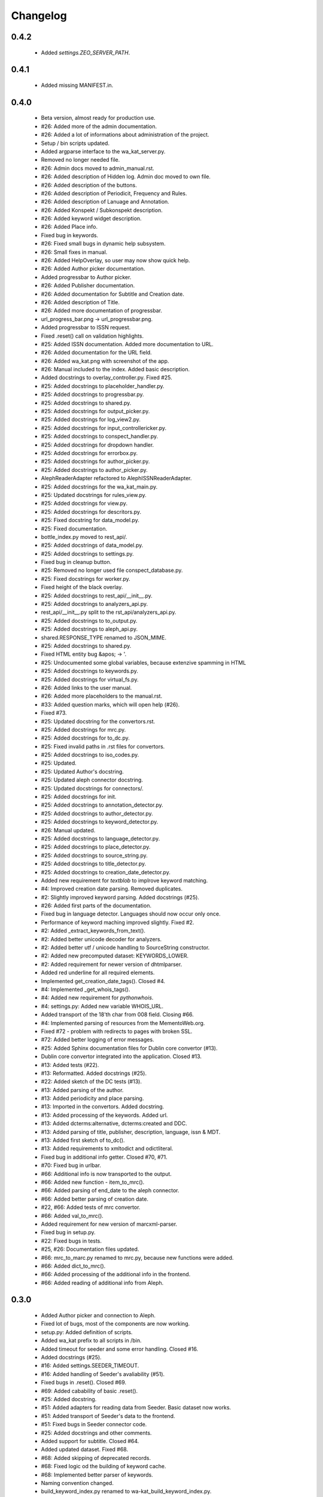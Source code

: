 Changelog
=========

0.4.2
-----
    - Added `settings.ZEO_SERVER_PATH`.

0.4.1
-----
    - Added missing MANIFEST.in.

0.4.0
-----
    - Beta version, almost ready for production use.
    - #26: Added more of the admin documentation.
    - #26: Added a lot of informations about administration of the project.
    - Setup / bin scripts updated.
    - Added argparse interface to the wa_kat_server.py.
    - Removed no longer needed file.
    - #26: Admin docs moved to admin_manual.rst.
    - #26: Added description of Hidden log. Admin doc moved to own file.
    - #26: Added description of the buttons.
    - #26: Added description of Periodicit, Frequency and Rules.
    - #26: Added description of Lanuage and Annotation.
    - #26: Added Konspekt / Subkonspekt description.
    - #26: Added keyword widget description.
    - #26: Added Place info.
    - Fixed bug in keywords.
    - #26: Fixed small bugs in dynamic help subsystem.
    - #26: Small fixes in manual.
    - #26: Added HelpOverlay, so user may now show quick help.
    - #26: Added Author picker documentation.
    - Added progressbar to Author picker.
    - #26: Added Publisher documentation.
    - #26: Added documentation for Subtitle and Creation date.
    - #26: Added description of Title.
    - #26: Added more documentation of progressbar.
    - url_progress_bar.png -> url_progressbar.png.
    - Added progressbar to ISSN request.
    - Fixed .reset() call on validation highlights.
    - #25: Added ISSN documentation. Added more documentation to URL.
    - #26: Added documentation for the URL field.
    - #26: Added wa_kat.png with screenshot of the app.
    - #26: Manual included to the index. Added basic description.
    - Added docstrings to overlay_controller.py. Fixed #25.
    - #25: Added docstrings to placeholder_handler.py.
    - #25: Added docstrings to progressbar.py.
    - #25: Added docstrings to shared.py.
    - #25: Added docstrings for output_picker.py.
    - #25: Added docstrings for log_view2.py.
    - #25: Added docstrings for input_controllericker.py.
    - #25: Added docstrings to conspect_handler.py.
    - #25: Added docstrings for dropdown handler.
    - #25: Added docstrings for errorbox.py.
    - #25: Added docstrings for author_picker.py.
    - #25: Added docstrings to author_picker.py.
    - AlephReaderAdapter refactored to AlephISSNReaderAdapter.
    - #25: Added docstrings for the wa_kat_main.py.
    - #25: Updated docstrings for rules_view.py.
    - #25: Added docstrings for view.py.
    - #25: Added docstrings for descritors.py.
    - #25: Fixed docstring for data_model.py.
    - #25: Fixed documentation.
    - bottle_index.py moved to rest_api/.
    - #25: Added docstrings of data_model.py.
    - #25: Added docstrings to settings.py.
    - Fixed bug in cleanup button.
    - #25: Removed no longer used file conspect_database.py.
    - #25: Fixed docstrings for worker.py.
    - Fixed height of the black overlay.
    - #25: Added docstrings to rest_api/__init__.py.
    - #25: Added docstrings to analyzers_api.py.
    - rest_api/__init__.py split to the rst_api/analyzers_api.py.
    - #25: Added docstrings to to_output.py.
    - #25: Added docstrings to aleph_api.py.
    - shared.RESPONSE_TYPE renamed to JSON_MIME.
    - #25: Added docstrings to shared.py.
    - Fixed HTML entity bug &apos; -> '.
    - #25: Undocumented some global variables, because extenzive spamming in HTML
    - #25: Added docstrings to keywords.py.
    - #25: Added docstrings for virtual_fs.py.
    - #26: Added links to the user manual.
    - #26: Added more placeholders to the manual.rst.
    - #33: Added question marks, which will open help (#26).
    - Fixed #73.
    - #25: Updated docstring for the convertors.rst.
    - #25: Added docstrings for mrc.py.
    - #25: Added docstrings for to_dc.py.
    - #25: Fixed invalid paths in .rst files for convertors.
    - #25: Added docstrings to iso_codes.py.
    - #25: Updated.
    - #25: Updated Author's docstring.
    - #25: Updated aleph connector docstring.
    - #25: Updated docstrings for connectors/.
    - #25: Added docstrings for init.
    - #25: Added docstrings to annotation_detector.py.
    - #25: Added docstrings to author_detector.py.
    - #25: Added docstrings to keyword_detector.py.
    - #26: Manual updated.
    - #25: Added docstrings to language_detector.py.
    - #25: Added docstrings to place_detector.py.
    - #25: Added docstrings to source_string.py.
    - #25: Added docstrings to title_detector.py.
    - #25: Added docstrings to creation_date_detector.py.
    - Added new requirement for `textblob` to implrove keyword matching.
    - #4: Improved creation date parsing. Removed duplicates.
    - #2: Slightly improved keyword parsing. Added docstrings (#25).
    - #26: Added first parts of the documentation.
    - Fixed bug in language detector. Languages should now occur only once.
    - Performance of keyword maching improved slightly. Fixed #2.
    - #2: Added _extract_keywords_from_text().
    - #2: Added better unicode decoder for analyzers.
    - #2: Added better utf / unicode handling to SourceString constructor.
    - #2: Added new precomputed dataset: KEYWORDS_LOWER.
    - #2: Added requirement for newer version of dhtmlparser.
    - Added red underline for all required elements.
    - Implemented get_creation_date_tags(). Closed #4.
    - #4: Implemented _get_whois_tags().
    - #4: Added new requirement for `pythonwhois`.
    - #4: settings.py: Added new variable WHOIS_URL.
    - Added transport of the 18'th char from 008 field. Closing #66.
    - #4: Implemented parsing of resources from the MementoWeb.org.
    - Fixed #72 - problem with redirects to pages with broken SSL.
    - #72: Added better logging of error messages.
    - #25: Added Sphinx documentation files for Dublin core convertor (#13).
    - Dublin core convertor integrated into the application. Closed #13.
    - #13: Added tests (#22).
    - #13: Reformatted. Added docstrings (#25).
    - #22: Added sketch of the DC tests (#13).
    - #13: Added parsing of the author.
    - #13: Added periodicity and place parsing.
    - #13: Imported in the convertors. Added docstring.
    - #13: Added processing of the keywords. Added url.
    - #13: Added dcterms:alternative, dcterms:created and DDC.
    - #13: Added parsing of title, publisher, description, language, issn & MDT.
    - #13: Added first sketch of to_dc().
    - #13: Added requirements to xmltodict and odictliteral.
    - Fixed bug in additional info getter. Closed #70, #71.
    - #70: Fixed bug in urlbar.
    - #66: Additional info is now transported to the output.
    - #66: Added new function - item_to_mrc().
    - #66: Added parsing of end_date to the aleph connector.
    - #66: Added better parsing of creation date.
    - #22, #66: Added tests of mrc convertor.
    - #66: Added val_to_mrc().
    - Added requirement for new version of marcxml-parser.
    - Fixed bug in setup.py.
    - #22: Fixed bugs in tests.
    - #25, #26: Documentation files updated.
    - #66: mrc_to_marc.py renamed to mrc.py, because new functions were added.
    - #66: Added dict_to_mrc().
    - #66: Added processing of the additional info in the frontend.
    - #66: Added reading of additional info from Aleph.

0.3.0
-----
    - Added Author picker and connection to Aleph.
    - Fixed lot of bugs, most of the components are now working.
    - setup.py: Added definition of scripts.
    - Added wa_kat prefix to all scripts in /bin.
    - Added timeout for seeder and some error handling. Closed #16.
    - Added docstrings (#25).
    - #16: Added settings.SEEDER_TIMEOUT.
    - #16: Added handling of Seeder's avaliability (#51).
    - Fixed bugs in .reset(). Closed #69.
    - #69: Added cabability of basic .reset().
    - #25: Added docstring.
    - #51: Added adapters for reading data from Seeder. Basic dataset now works.
    - #51: Added transport of Seeder's data to the frontend.
    - #51: Fixed bugs in Seeder connector code.
    - #25: Added docstrings and other comments.
    - Added support for subtitle. Closed #64.
    - Added updated dataset. Fixed #68.
    - #68: Added skipping of deprecated records.
    - #68: Fixed logic od the building of keyword cache.
    - #68: Implemented better parser of keywords.
    - Naming convention changed.
    - build_keyword_index.py renamed to wa-kat_build_keyword_index.py.
    - #51: Added parts of the connector to the Seeder.
    - Removed unused space.
    - #68: Fixed case, when the english equivalent is not available.
    - #51: issn added to the data model.
    - Removed no longer required file.
    - #51: Seeder code moved to connectors/seeder.py.
    - #32: Virtual fs / conspectus code optimized for performance. Fixed #67.
    - Added custom headers for requests (#24) and Authentication headers (#51).
    - Custom headers are now used for analysis. Fixed #24.
    - #32: Added more frontend logging.
    - #32: Rewritten to load API_PATH from settings.py / virtual fs.
    - #32: Periodes are now transported to frontend using virtual fs.
    - #32: Added new virtual fs / periodes.py.
    - #59: Fixed output template to include data from new conspect dict.
    - #59: Removed unused files and code replaced by new version.
    - #32, #59: Completely rewritten conspect handler code.
    - #32, #59: searchable_conspect class renamed to whole_conspect_subconspect.
    - #32: Added conspect code (#59). Virtual filesystem is now implemented.
    - #32: Implemented virtual fs / conspectus.py
    - #32: Optimized.
    - #32: GUI_TO_REST_PERIODE is now read from virtual fs / settings.py.
    - #32: settings.py are now available in virtual fs.
    - #32: Added first part of the virtual filesystem for brython configuration.
    - #51: Rules data added to output dataset.
    - #32: Author errors are now logged by LogView component.
    - Added special requested default value to creation_date. Fixed #65.
    - #59: Added processed JSON data. This will require rewrite of the web gui.
    - #59: Added script, which processes the dataset from Dan Kindl to JSON.
    - Removed unused file.
    - #59: Added dataset from Dan Kindl.
    - #32: Added loading gear animation.
    - #32: Progress bar rewritten to use as instance instead of static class.
    - Fixed minor bugs.
    - #32: Fixed problems with scrolling on elements shadowed by overlay.
    - Removed unused file.
    - Output template fixed to not require Author field. Closed #62.
    - #62: Restructured. Removed `required` flag from the Author picker.
    - #62: publisher_switcher.py renamed to author_switcher.py.
    - #62: Rewritten to make Publisher always visible and Author optional.
    - #24: Added settings.ANALYZER_USER_AGENT.
    - Adde new settings: NTK_ALEPH_URL. Fixed #61.
    - Random comment updated.
    - #51: REMOTE_INFO_URL renamed to SEEDER_TOKEN. Removed MOCK API.
    - #61: ISSN requests redirected to NTK's Aleph.
    - Changed python interpreter version description comment.
    - #58: Added support of authors into the output.
    - #58: Fixed bug in author picker.
    - #58: Removed debug prints and GUI elements.
    - #58: Fixed code for reading the author from aleph
    - Added alternative author descriptions to main page.
    - #58: Added nicer input text at the main page.
    - #58: Added corporation/person indicator to the output.
    - #58: Added better detection of persons/corporations.
    - Full Author record is now transported to the frontend.
    - Added another example with ISSN and author record.
    - Added more examples of authority records.
    - #58: Publisher is now put into the 264b.
    - #58: Author analysis are now put into the publisher field.
    - #58: Added descriptor protocol to AuthorPicker. Included to form data.
    - Added better handling of event propagation.
    - #58: Added rest of the logic for picking elements.
    - #58: Disabled autocomplete on author's search input.
    - Changelog updated.
    - #58: Added working connection to Aleph REST API (AuthorPickerAdapter).
    - #58: make_request() and func_on_enter() moved to components/shared.py.
    - #58: Added `Vybrat` button to Author input.
    - #58: Added sketch of the author picker.
    - #58: Added better style definition for author picker.
    - #58: Added GUI element for picking the authors.

0.2.0
-----
    - Amost working.
    - Fixed bug in validator of Publisher.

0.1.0
-----
    - Project created.
